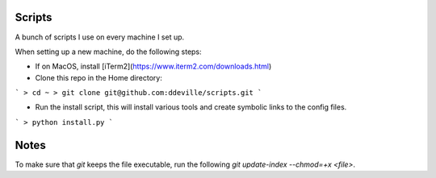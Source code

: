 -------
Scripts
-------

A bunch of scripts I use on every machine I set up.

When setting up a new machine, do the following steps:

* If on MacOS, install [iTerm2](https://www.iterm2.com/downloads.html)

* Clone this repo in the Home directory:
```
> cd ~
> git clone git@github.com:ddeville/scripts.git
```

* Run the install script, this will install various tools and create symbolic links to the config files.
```
> python install.py
```

-----
Notes
-----

To make sure that `git` keeps the file executable, run the following `git update-index --chmod=+x <file>`.
